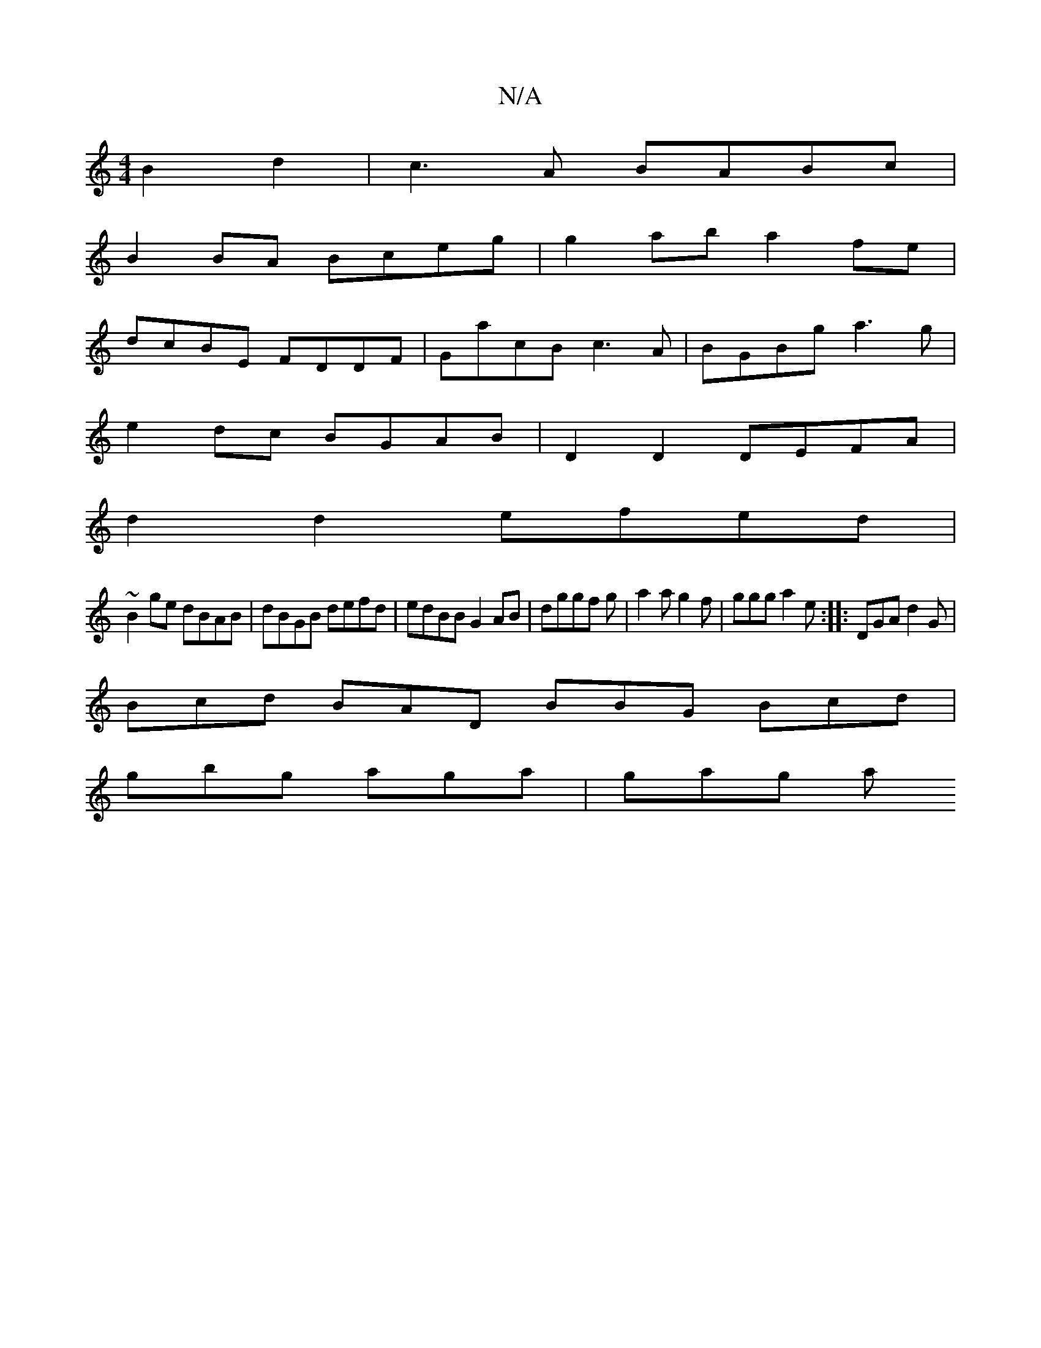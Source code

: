 X:1
T:N/A
M:4/4
R:N/A
K:Cmajor
 B2 d2 | c3A BABc|
B2BA Bceg|g2ab a2fe|
dcBE FDDF|GacB c3A|BGBg a3g|
e2dc BGAB|D2 D2 DEFA|
d2d2 efed|
~B2ge dBAB|dBGB defd|edBB G2AB|dggf g|a2a g2f|ggg a2e:||: DGA d2G |
Bcd BAD BBG Bcd|
gbg aga|gag a